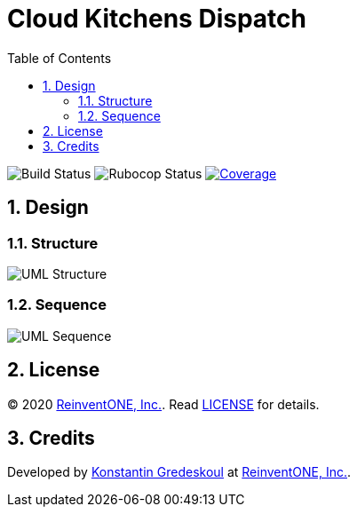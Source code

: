 = Cloud Kitchens Dispatch
:doctype: book
:toc:
:toclevels: 5
:sectnums:

image:https://github.com/kigster/cloud-kitchens-dispatch/workflows/Ruby/badge.svg?branch=master[Build Status]
image:https://github.com/kigster/cloud-kitchens-dispatch/workflows/Rubocop/badge.svg[Rubocop Status]
image:https://codecov.io/gh/kigster/cloud-kitchens-dispatch/branch/master/graph/badge.svg?token=IASOaLWXsT[Coverage,link=https://codecov.io/gh/kigster/cloud-kitchens-dispatch]

== Design

=== Structure

image:design/uml-structure.png[UML Structure,border=2]

=== Sequence

image:design/uml-sequence.png[UML Sequence,border=2]

== License

© 2020 https://reinvent.one/[ReinventONE, Inc.].
Read xref:LICENSE.adoc[LICENSE] for details.

== Credits

Developed by http://kig.re/[Konstantin Gredeskoul] at
https://reinvent.one/[ReinventONE, Inc.].
